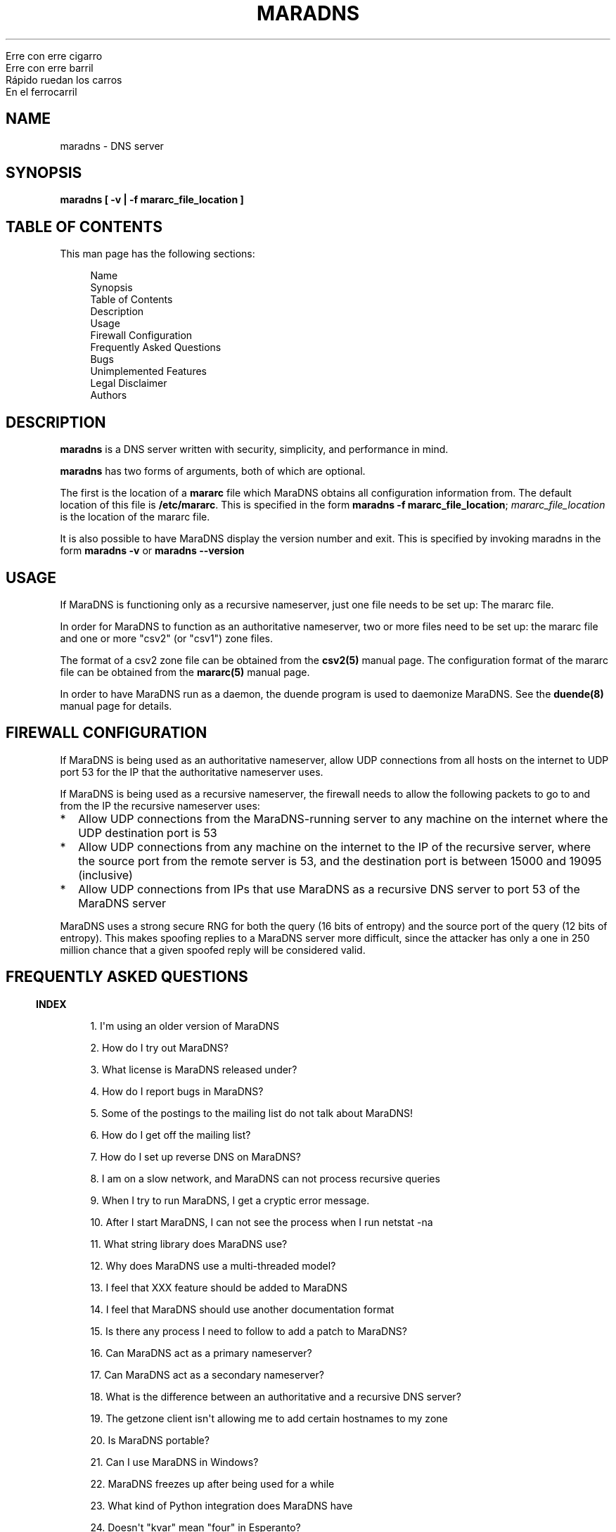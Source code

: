 .\" Do *not* edit this file; it was automatically generated by ej2man
.\" Look for a name.ej file with the same name as this filename
.\"
.\" Process this file with the following
.\" nroff -man -Tutf8 maradns.8 | tr '\020' ' '
.\"
.\" Last updated Sat Jan 29 20:46:22 2011
.\"
.TH MARADNS 8 "January 2002" MARADNS "MaraDNS reference"
.\" We don't want hyphenation (it's too ugly)
.\" We also disable justification when using nroff
.\" Due to the way the -mandoc macro works, this needs to be placed
.\" after the .TH heading
.hy 0
.if n .na
.\"
.\" We need the following stuff so that we can have single quotes
.\" In both groff and other UNIX *roff processors
.if \n(.g .mso www.tmac
.ds aq \(aq
.if !\n(.g .if '\(aq'' .ds aq \'


.nf
Erre con erre cigarro
Erre con erre barril
R\('apido ruedan los carros
En el ferrocarril
.fi

.SH "NAME"
.PP
maradns - DNS server
.SH "SYNOPSIS"
.PP
.B "maradns [ -v | -f mararc_file_location ]"
.SH "TABLE OF CONTENTS"
.PP
This man page has the following sections:
.PP
.RS 4

.nf
Name 
Synopsis
Table of Contents
Description
Usage
Firewall Configuration
Frequently Asked Questions
Bugs
Unimplemented Features
Legal Disclaimer
Authors
.fi

.RE
.PP
.SH "DESCRIPTION"
.PP
.B "maradns"
is a DNS server written with security, simplicity, and performance in
mind.
.PP
.B "maradns"
has two forms of arguments, both of which are optional.
.PP
The first is the location of a
.B "mararc"
file which MaraDNS obtains all configuration information from.
The default location of this file is
.BR "/etc/mararc" "."
This is specified in the form
.BR "maradns -f mararc_file_location" ";"
.I "mararc_file_location"
is the location of the mararc file.
.PP
It is also possible to have MaraDNS display the version number and
exit. This is specified by invoking maradns in the form
.B "maradns -v"
or
.B "maradns --version"
.SH "USAGE"
.PP
If MaraDNS is functioning only as a recursive nameserver, just one file
needs to be set up: The mararc file.
.PP
In order for MaraDNS to function as an authoritative nameserver, two
or more files need to be set up: the mararc file and one or more "csv2"
(or "csv1") zone files.
.PP
The format of a csv2 zone file can be obtained from the
.B "csv2(5)"
manual page. The configuration format of the mararc file can be
obtained
from the
.B "mararc(5)"
manual page.
.PP
In order to have MaraDNS run as a daemon, the duende program is used to
daemonize MaraDNS. See the
.B "duende(8)"
manual page for details.
.SH "FIREWALL CONFIGURATION"
.PP
If MaraDNS is being used as an authoritative nameserver, allow UDP
connections from all hosts on the internet to UDP port 53 for the IP
that the authoritative nameserver uses.
.PP
If MaraDNS is being used as a recursive nameserver, the firewall needs
to allow the following packets to go to and from the IP the recursive
nameserver uses:
.TP 2
*
Allow UDP connections from the MaraDNS-running server to any
machine on the internet where the UDP destination port is 53
.TP 2
*
Allow UDP connections from any machine on the internet to the IP of the
recursive server, where the source port from the remote server is 53,
and the
destination port is between 15000 and 19095 (inclusive)
.TP 2
*
Allow UDP connections from IPs that use MaraDNS as a recursive DNS
server
to port 53 of the MaraDNS server
.PP
MaraDNS uses a strong secure RNG for both the query (16 bits of
entropy)
and the source port of the query (12 bits of entropy). This makes
spoofing
replies to a MaraDNS server more difficult, since the attacker has only
a
one in 250 million chance that a given spoofed reply will be considered
valid.
.PP
.SH "FREQUENTLY ASKED QUESTIONS"
.PP
.PP
.in -3
\fBINDEX\fR
.PP
.PP
.RS 4
1. I\(aqm using an older version of MaraDNS
.PP
2. How do I try out MaraDNS?
.PP
3. What license is MaraDNS released under?
.PP
4. How do I report bugs in MaraDNS?
.PP
5. Some of the postings to the mailing list do not talk
about MaraDNS!
.PP
6. How do I get off the mailing list?
.PP
7. How do I set up reverse DNS on MaraDNS?
.PP
8. I am on a slow network, and MaraDNS can not process
recursive queries
.PP
9. When I try to run MaraDNS, I get a
cryptic error message.
.PP
10. After I start MaraDNS, I can not see the process
when I run netstat -na
.PP
11. What string library does MaraDNS use?
.PP
12. Why does MaraDNS use a multi-threaded model?
.PP
13. I feel that XXX feature should be added to MaraDNS
.PP
14. I feel that MaraDNS should use another documentation
format
.PP
15. Is there any process I need to follow to add a patch
to MaraDNS?
.PP
16. Can MaraDNS act as a primary nameserver?
.PP
17. Can MaraDNS act as a secondary nameserver?
.PP
18. What is the difference between an authoritative and
a recursive DNS server?
.PP
19. The getzone client isn\(aqt allowing me to add certain
hostnames to my zone
.PP
20. Is MaraDNS portable?
.PP
21. Can I use MaraDNS in Windows?
.PP
22. MaraDNS freezes up after being used for a while
.PP
23. What kind of Python integration does MaraDNS have
.PP
24. Doesn\(aqt "kvar" mean "four" in Esperanto?
.PP
25. How scalable is MaraDNS?
.PP
26. I am having problems setting
upstream_servers
.PP
27. Why doesn\(aqt the MaraDNS.org web page validate?
.PP
28. How do MX records work?
.PP
29. Does MaraDNS have support for SPF?
.PP
30. I\(aqm having problems resolving CNAMES I have set up.
.PP
31. I have a NS delegation, and MaraDNS is doing
strange things.
.PP
32. I am transferring a zone from another
server, but the NS records are these strange "synth-ip" records.
.PP
33. Where is the root.hints file?
.PP
34. Are there any plans to use autoconf to build
MaraDNS?
.PP
35. How do I change the compiler or compile-time flags
with MaraDNS\(aq build process?
.PP
36. Will you make a package for the particular Linux
distribution I am using?
.PP
37. I am using the native Windows port of MaraDNS,
and some features are not working.
.PP
38. MaraDNS isn\(aqt starting up
.PP
39. You make a lot of releases of MaraDNS; at our
ISP/IT department, updating software is non-trivial.
.PP
40. I have star records in my zones, and am having
problems with NXDOMAINs/IPV6 resolution
.PP
41. I have a zone with only SOA/NS records, and the
zone is not working.
.PP
42. I am having problems registering my domain with AFNIC
(the registrar for .fr domains)
.PP
43. I can\(aqt see the full answers for subdomains I have
delegated
.PP
44. MaraDNS 1 has a problem resolving a domain
.PP
45. MaraDNS 1.2 has issues with NXDOMAINS and
case sensitivity.
.PP
46. Can MaraDNS offer protection from phishing and
malicious sites?
.PP
47. Does maradns support star (wildcard) records?
.PP
48. I\(aqm having problems using MaraDNS with some *NIX
command line applications like telnet
.PP
49. My virus scanner reports that MaraDNS or Deadwood
has a virus
.PP
50. I can not subscribe to the MaraDNS mailing
list
.PP
51. How does MaraDNS respond to EDNS (RFC2671) packets?
.PP
52. How to I get MaraDNS to always give the same IP to
all DNS queries?
.RE
.PP
.PP
.in -3
\fBANSWERS\fR
.PP
.PP
.in -3
\fB1. I\(aqm using an older version of MaraDNS\fR
.PP
Upgrade to MaraDNS 1.4. MaraDNS 1.4 is compatible with older versions
of MaraDNS, with the relatively few changes need to upgrade
documented.
.PP
MaraDNS 1.0 and 1.2 are only supported for critical security updates,
and
will no longer be supported on December 21, 2010. MaraDNS 1.3 is also
only
supported for critical security updates, and support will stop on
December
21, 2012. MaraDNS 1.4 will be fully supported (security and other
important
bug fixes) for the foreseeable future, alongside MaraDNS 2.0 when and
if
it comes out.
.PP
.in -3
\fB2. How do I try out MaraDNS?\fR
.PP
.PP
Read the quick
start guide, which is the file named 0QuickStart in the MaraDNS
distribution.
.PP
.PP
.in -3
\fB3. What license is MaraDNS released under?\fR
.PP
MaraDNS 1.2 is released with the following two-clause
BSD-type license:
.PP
.RS 4
Copyright (c) 2002-2009 Sam Trenholme and others
.PP
TERMS
.PP
Redistribution and use in source and binary forms, with or without
modification, are permitted provided that the following conditions
are met:
.PP
1. Redistributions of source code must retain the above copyright
notice, this list of conditions and the following disclaimer.
.PP
2. Redistributions in binary form must reproduce the above copyright
notice, this list of conditions and the following disclaimer in the
documentation and/or other materials provided with the distribution.
.PP
This software is provided \(aqas is\(aq with no guarantees of
correctness or
fitness for purpose.
.RE
.PP
.PP
.in -3
\fB4. How do I report bugs in MaraDNS?\fR
.PP
Send an email to the MaraDNS mailing list. Details on how to do
this are at http://www.maradns.org/
.PP
.in -3
\fB5. Some of the postings to the mailing list do not talk about
MaraDNS!\fR
.PP
Topic drift sometimes happens. It\(aqs a part of life.
.PP
.in -3
\fB6. How do I get off the mailing list?\fR
.PP
Send an email to list-request@maradns.org with "unsubscribe" as the
subject line.
.PP
.in -3
\fB7. How do I set up reverse DNS on MaraDNS?\fR
.PP
Reverse DNS (sometimes called "reverse mapping") is set up by using
PTR (pointer) records. For example, the PTR record which performs
the reverse DNS lookup for the ip 10.2.3.4 looks like this in a CSV2
zone
file:
.PP
.RS 4
4.3.2.10.in-addr.arpa. PTR www.example.com.
.RE
.PP
.PP
It is also possible to use a special "FQDN4" which automatically sets
up
the reverse mapping of a given record:
.PP
.RS 4
www.example.com. FQDN4 10.2.3.4
.RE
.PP
If you wish to have a PTR (reverse DNS lookup; getting a DNS name from
a
numeric IP) record work on the internet at large, it is not a simple
matter of just adding a record like this to a MaraDNS zonefile. One
also
needs control of the appropriate in-addr.arpa. domain.
.PP
While it can make logical sense to contact the IP 10.11.12.13 when
trying
to get the reverse DNS lookup (fully qualified domain name) for a given
IP, DNS servers don\(aqt do this. DNS server, instead, contact the root
DNS servers for a given in-addr.arpa name to get the reverse DNS
lookup,
just like they do with any other record type.
.PP
When an internet service provider is given a block of IPs, they are
also
given control of the DNS zones which allow them to control reverse DNS
lookups for those IPs. While it is possible to obtain a domain and run
a DNS server without the knowledge or intervention of an ISP, being
able to control reverse DNS lookups for those IPs requires ISP
intervention.
.PP
.in -3
\fB8. I am on a slow network, and MaraDNS can not process recursive
queries\fR
.PP
MaraDNS, by default, only waits two seconds for a reply from a remote
DNS server. This default can be increased by adding a line like this
in the mararc file:
.PP
.RS 4

.nf
timeout_seconds = 5
.fi

.RE
.PP
Note that making this too high will slow MaraDNS down when DNS servers
are down, which is, alas, all too common on today\(aqs internet.
.PP
.in -3
\fB9. When I try to run MaraDNS, I get a cryptic error message.\fR
.PP
There is usually some context of where there is a syntax error in a
data file before the cryptic error message. For example, when there
is a syntax error in a csv2 zone file, MaraDNS will tell you exactly
at what point it had to terminate parsing of the zone file.
.PP
If MaraDNS does return a cryptic error message without letting you know
what is wrong, let us know on the mailing list
so that we can fix the bug. MaraDNS is designed
to be easy to use; cryptic error messages go against this spirit.
.PP
.in -3
\fB10. After I start MaraDNS, I can not see the process when I run
netstat -na \fR
.PP
Udp services do not have a prominent "LISTEN" when netstat is run.
.PP
When MaraDNS is up, the relevant line in the netstat output looks
like this:
udp 0 0 127.0.0.1:53 0.0.0.0:*
.PP
While on the topic of netstat, if you run netstat -nap as root
on Linux and some other *nix operating systems, you can see the names
of
the processes which are providing internet services.
.PP
.in -3
\fB11. What string library does MaraDNS use?\fR
.PP
.PP
MaraDNS uses its own string library, which is called the "js_string"
library. Man pages for most of the functions in the js_string library
are in the folder doc/man of the MaraDNS
distribution
.PP
.in -3
\fB12. Why does MaraDNS use a multi-threaded model?\fR
.PP
.PP
The multi-threaded model is, plain and simple, the simplest way to
write
a functioning recursive DNS server. There is a reason why MaraDNS,
pdnsd, and
BIND 9 all use the multi-threaded model.
.PP
MaraDNS 2.0, when and if it is released, will not use threads.
.PP
.in -3
\fB13. I feel that XXX feature should be added to MaraDNS\fR
.PP
.PP
The only thing that will convince me to implement a given feature for
MaraDNS is cold, hard cash. If you want me to keep a given feature
proprietary, you better have lots of cold hard cash.
.PP
The only feature I will implement for free is to finish up full
recursion in Deadwood, including IPv6 support. I have no
plans to implement DNS curve, nor DNSsec,
Geo IP, or whatever feature you want me to implement for fun and for
free.
.PP
Keep in mind that both the BIND and NSD name servers were
developed by having the programmers paid to work on the programs.
PowerDNS was originally commercial software with the author only
reluctantly made GPL after seeing that the market
for a commercial DNS server is very small. All of the other DNS servers
which have been developed as hobbyist projects (Posadis, Pdnsd, and
djbdns)
are no longer being actively worked on by the primary developer.
.PP
.PP
.in -3
\fB14. I feel that MaraDNS should use another documentation format\fR
.PP
.PP
The reason that MaraDNS uses its own documentation format is to satisfy
both
the needs of translators to have a unified document format and my own
need to use a documentation format that is simple enough to be readily
understood and which I can add features on an
as needed basis.
.PP
The documentation format is essentially simplified HTML with some
special tags added to meet MaraDNS\(aq special needs.
.PP
This gives me more flexibility to adapt the documentation format to
changing needs. For example, when someone pointed out that it\(aqs not
a good idea to have man pages with hi-bit characters, it was a simple
matter
to add a new HIBIT tag which allows man pages to be without
hi-bit characters, and other document formats to retain hi-bit
characters.
.PP
Having a given program have its own documentation format is not
without precedent; Perl uses its own "pod" documentation format.
.PP
.in -3
\fB15. Is there any process I need to follow to add a patch to
MaraDNS?\fR
.PP
.PP
Yes.
.PP
Here is the procedure for making a proper patch:
.PP
.TP 2
*
Enter the directory that the file is in, for example
maradns-1.4.01/server
.TP 2
*
Copy over the file that you wish to modify to another file
name. For example: cp MaraDNS.c MaraDNS.c.orig
.TP 2
*
Edit the file in question, e.g: vi MaraDNS.c
.TP 2
*
After editing, do something like this:
.br
diff -u MaraDNS.c.orig MaraDNS.c > maradns.patch
.TP 2
*
Make sure the modified version compiles cleanly
.PP
Send a patch to the MaraDNS mailing list, along with a statement that
you place
the contents of the patch under MaraDNS\(aq BSD license. If I find that
the patch
works well, I will integrate it in to MaraDNS.
.PP
.in -3
\fB16. Can MaraDNS act as a primary nameserver?\fR
.PP
.PP
Yes.
.PP
The zoneserver program serves zones so that other DNS servers
can be secondaries for zones which MaraDNS serves. This is a separate
program from the maradns server, which processes both
authoritative and recursive UDP DNS queries.
.PP
See the DNS
master document in the MaraDNS tutorial for details.
.PP
.in -3
\fB17. Can MaraDNS act as a secondary nameserver?\fR
.PP
.PP
Yes.
.PP
Please read the
DNS slave document, which is part of the MaraDNS tutorial.
.PP
.in -3
\fB18. What is the difference between an authoritative and a recursive
DNS server?\fR
.PP
A recursive DNS server is a DNS server that is able to contact other
DNS
servers in order to resolve a given domain name label. This is the kind
of DNS server one points to in /etc/resolve.conf
.PP
An authoritative DNS server is a DNS server that a recursive server
contacts in order to find out the answer to a given DNS query.
.PP
.in -3
\fB19. The fetchzone client isn\(aqt allowing me to add certain
hostnames to my zone\fR
.PP
For security reasons, MaraDNS\(aq fetchzone client does not
add records which are not part of the zone in question. For example,
if someone has a zone for example.com, and this record in the zone:
.PP
1.1.1.10.in-addr.arpa. PTR dns.example.com.
.PP
MaraDNS will not add the record, since the record is out-of-bailiwick.
In
other words, it is a host name that does not end in .example.com.
.PP
There are two workarounds for this issue:
.TP 2
*
Create a zone file for 1.1.10.in-addr.arpa., and put the PTR records
there.
.TP 2
*
Use rcp, rsync, or another method to copy over the zone files in
question.
.PP
.PP
.in -3
\fB20. Is MaraDNS portable?\fR
.PP
.PP
MaraDNS is developed on a CentOS 5 and Windows XP dual boot laptop.
MaraDNS may or may not compile and run on other systems.
.PP
.in -3
\fB21. Can I use MaraDNS in Windows?\fR
.PP
.PP
Yes. There is both a partial mingw32 (native win32 binary) port and a
full
Cygwin port of MaraDNS; both of these ports are part of the native
build
of MaraDNS. Deadwood has full Windows support, including the ability to
run as a service.
.PP
.in -3
\fB22. MaraDNS freezes up after being used for a while\fR
.PP
There is a bug with the Linux kernel
which causes UDP clients to freeze unless code is written to work
around
the kernel bug. This workaround was first introduced in MaraDNS 1.0.28
and 1.1.35 and accidently disabled in 1.2.03.1.
.PP
If using your ISP\(aqs name servers or some other name servers which
are not, in fact, root name servers, please make sure that you are
using the upstream_servers dictionary variable instead of the
root_servers dictionary variable.
.PP
If you still see MaraDNS freeze up after making this correction, please
send a bug report to the mailing list.
.PP
.in -3
\fB23. What kind of Python integration does MaraDNS have\fR
.PP
The mararc file uses the same syntax that Python uses; in fact, Python
can parse a properly formatted mararc file.
.PP
There is currently no other integration with Python.
.PP
.in -3
\fB24. Doesn\(aqt "kvar" mean "four" in Esperanto?\fR
.PP
Indeed, it does. However the use of "kvar" in the MaraDNS source
code only coincidentally is an Esperanto word. "kvar" is short
for "Kiwi variable"; a lot of the parsing code comes from the code
used in the Kiwi spam filter project.
.PP
.in -3
\fB25. How scalable is MaraDNS?\fR
.PP
MaraDNS is optimized for serving a small number of domains as quickly
as possible. That said, MaraDNS is remarkably efficnent for serving a
large number of domains, as long as the server MaraDNS is on has the
memory to fit all of the domains, and as long as the startup time for
loading a large number of domains can be worked around.
.PP
The "big-O" or "theta" growth rates for various MaraDNS functions
are as follows, where N is the number of authoritative host names being
served:
.PP

.nf
Startup time                            N
Memory usage                            N
Processing incoming DNS requests        1
.fi
.PP
As can be seen, MaraDNS will process 1 or 100000 domains in the same
amount
of time, once the domain names are loaded in to memory.
.PP
.in -3
\fB26. I am having problems setting upstream_servers\fR
.PP
The upstream_servers mararc variable is set thusly:
.PP
.RS 4
upstream_servers["."] = "10.3.28.79, 10.2.19.83"
.RE
.PP
Note the ["."]. The reason for this is so future versions
of MaraDNS may have more fine-grained control over the
upstream_servers and root_servers values.
.PP
Note that the upstream_servers variable needs to be initialized
before being used via upstream_servers = {} (the reason for this
is so that a mararc file has 100% Python-compatible syntax). A complete
mararc file that uses upstream_servers may look like this:

.nf
ipv4_bind_addresses = "127.0.0.1"
chroot_dir = "/etc/maradns"
recursive_acl = "127.0.0.1/8"
upstream_servers = {}
upstream_servers["."] = "10.1.2.3, 10.2.4.6"
.fi
.PP

.in -3
\fB27. Why doesn\(aqt the MaraDNS.org web page validate?\fR
.PP
HTML pages on the MaraDNS.org web site should validate as
HTML 4.0 Transitional. However, the CSS will not validate.
.PP
I have designed MaraDNS\(aq web page to be usable and as attractive as
possible
in any major browser released in the last ten years. Cross-browser
support
is more important than strict W3
validation. The reason why the CSS does not validate is because
I need a way to make sure there is always a scrollbar on the web page,
even if the content is not big enough to merit one; this is to avoid
the
content jumping from page to page. There is no standard
CSS tag that lets me do this. I\(aqm using a non-standard tag to enable
this in Gecko (Firefox\(aqs rendering engine); this is enabled by
default in
Trident (Internet Explorer\(aqs rendering engine). The standards are
deficient
and blind adherence to them would result in an inferior web site.
.PP
There are also two validation warnings generated by redefinitions which
are needed as part of the CSS filters used to make the site attractive
on
older browsers with limited CSS support.
.PP
On a related note, the reason why I use tables instead of CSS for some
of
the layout is because Microsoft Internet Explorer 6 and other browsers
do
not have support for the max-width CSS property. Without this
property, the web page will not scale down correctly without using
tables.
Additionally, tables allow a reasonably attractive header in browsers
without CSS support.
.PP
.in -3
\fB28. How do MX records work?\fR
.PP
How MX records work:
.TP 2
*
The mail transport agent (Sendmail, Postfix, Qmail, MS Exchange, etc.)
looks up the MX record for the domain
.TP 2
*
For each of the records returned, the MTA (mail transport agent) looks
up the IP for the names.
.TP 2
*
It will choose, at random, any of the MXes with the lowest priority
number.
.TP 2
*
Should that server fail, it will try another server with the same
priority number.
.TP 2
*
Should all MX records with a given priority number fail, the MTA will
try sending email to any of the MX records with the second-lowest
priority value.
.PP
As an aside, do not have MX records point to CNAMEs.
.PP
.in -3
\fB29. Does MaraDNS have support for SPF?\fR
.PP
SPF, or sender policy framework, is method of using DNS that makes
it more difficult to forge email. MaraDNS has full support for SPF,
both via TXT records and, starting with MaraDNS 1.2.08, via RFC4408
SPF records.
.PP
SPF configuration is beyond the scope of MaraDNS\(aq documentation.
However,
at the time of this FAQ entry being written (June, 2006), information
and documentation concerning SPF is available at
http://openspf.org. The BIND examples
will work in MaraDNS csv2 zone files as long as the double quotes (")
are
replaced by single quotes (\(aq). For example, a SPF TXT record that
looks like example.net. IN TXT "v=spf1 +mx a:colo.example.com/28 -all"
in a BIND zone file will look like
example.net. TXT \(aqv=spf1 +mx a:colo.example.com/28 -all\(aq in a
MaraDNS zone file. MaraDNS version 1.2.08 and higher can also make
the corresponding SPF record, which will have the syntax
example.net. SPF \(aqv=spf1 +mx a:colo.example.com/28 -all\(aq.
.PP
.in -3
\fB30. I\(aqm having problems resolving CNAMES I have set up.\fR
.PP
This is probably because you have set up what MaraDNS calls a dangling
CNAME
record.
.PP
Let us suppose we have a CNAME record without an A record in the local
DNS server\(aqs database, such as:

.nf
	google.example.com. CNAME www.google.com.
.fi
.PP
This record, which is a CNAME record for "google.example.com", points
to "www.google.com". Some DNS servers will recursively look up
www.google.com, and render the above record like this:

.nf
	google.example.com. CNAME www.google.com.
	www.google.com. CNAME 66.102.7.104
.fi
.PP
For security reasons, MaraDNS doesn\(aqt do this. Instead, MaraDNS will
simply
output:

.nf
	google.example.com. CNAME www.google.com.
.fi

Some stub resolvers will be unable to resolve google.example.com as
a consequence.
.PP
If you set up MaraDNS to resolve CNAMEs thusly, you will get a warning
in your logs about having a dangling CNAME record.
.PP
If you want to remove these warnings, add the following to your mararc
file:

.nf
	no_cname_warnings = 1
.fi
.PP
Information about how to get MaraDNS to resolve dangling CNAME
records is in the tutorial file dangling.html
.PP
.in -3
\fB31. I have a NS delegation, and MaraDNS is doing strange things.\fR
.PP
In the case of there being a NS delegation, MaraDNS handles recursive
queries and non-recursive DNS queries differently. Basically, unless
you use askmara with the -n option, dig with the
+norecuse option, or nslookup with the -norec
option, MaraDNS will try to recursively resolve the record that is
delegated.
.PP
The thinking is this: A normal recursive DNS query is usually one
where one wants to know the final DNS output. So, if MaraDNS
delegates a given record to another DNS server, and gets a recursive
request for said query, MaraDNS will recursively resolve the query
for you.
.PP
For example, let us suppose we have a mararc file that looks
like this:

.nf
chroot_dir = "/etc/maradns"
ipv4_bind_addresses = "10.1.2.3"
chroot_dir = "/etc/maradns"
recursive_acl = "127.0.0.1/8, 10.0.0.0/8"
csv2 = {}
csv2["example.com."] = "db.example.com"
.fi

And a db.example.com file that looks like this:

.nf
www.example.com. 	10.1.2.3
joe.example.com. 	NS ns.joe.example.com.
ns.joe.example.com.	A 10.1.2.4
.fi

Next, you are trying to find out why www.joe.example.com is not
resolving. If you naively send a query to 10.1.2.3 for
www.joe.example.com
as askmara Awww.joe.example.com. 10.1.2.3 or as
dig @10.1.2.3 www.joe.example.com. or as
nslookup www.joe.example.com. 10.1.2.3, you will
.B "not"
get any information that will help you solve the problem, since
10.1.2.3
will try to contact 10.1.2.4 to resolve www.joe.example.com.
.PP
The solution is to run your DNS query client thusly:
.TP 2
*
Askmara would be run thusly:
.PP
askmara -n Awww.joe.example.com. 10.1.2.3
.PP
.TP 2
*
Dig would be run thusly:
.PP
dig +norecurse @10.1.2.3 www.joe.example.com
.PP
.TP 2
*
Nslookup would be run thusly:
.PP
nslookup -norec www.joe.example.com 10.1.2.3
.PP
.PP
This will allow you to see that packets MaraDNS actually sends to
a recursive DNS server.
.PP
As an aside, this particular problem will not happen if MaraDNS is
run only as an authoritative nameserver.
.PP
.in -3
\fB32. I am transferring a zone from another server, but the NS records
are these strange "synth-ip" records. \fR
.PP
MaraDNS expects, in csv2 zone files, for all
delegation NS records to be between the SOA record and the first
non-NS record.
.PP
If a zone looks like this:

.nf
example.net. +600 soa ns1.example.net. 
hostmaster@example.net 10 10800 3600 604800 1080
example.net. +600 mx 10 mail.example.net.
example.net. +600 a 10.2.3.5
example.net. +600 ns ns1.example.net.
example.net. +600 ns ns3.example.net.
mail.example.net. +600 a 10.2.3.7
www.example.net. +600 a 10.2.3.11
.fi

Then the NS records will be "synth-ip" records.
.PP
The zone should look like this:

.nf
example.net. +600 soa ns1.example.net. 
hostmaster@example.net 10 10800 3600 604800 1080
example.net. +600 ns ns1.example.net.
example.net. +600 ns ns3.example.net.
example.net. +600 mx 10 mail.example.net.
example.net. +600 a 10.2.3.5
mail.example.net. +600 a 10.2.3.7
www.example.net. +600 a 10.2.3.11
.fi

This will remove the "synth-ip" records.
.PP
To automate this process, this awk script is useful:

.nf
fetchzone whatever.zone.foo 10.1.2.3 | awk \(aq
{if($3 ~ /ns/ || $3 ~ /soa/){print}
else{a = a "\\n" $0}}
END{print a}\(aq > zonefile.csv2
.fi

Replace "whatever.zone.foo" with the name of the zone you are
fetchin 10.1.2.3 with the IP address of the DNS master, and
zonefile.csv2 with the name of the zone file MaraDNS loads.
.PP
.in -3
\fB33. Where is the root.hints file?\fR
.PP
MaraDNS, unlike BIND, does not need a complicated root.hints file in
order to have custom root servers. In order to change the root.hints
file, add something like this to your mararc file:

.nf
root_servers["."] =  "131.161.247.232,"
root_servers["."] += "208.185.249.250,"
root_servers["."] += "66.227.42.140,"
root_servers["."] += "66.227.42.149,"
root_servers["."] += "65.243.92.254"
.fi

Note that there is no "+=" in the first line, and the last line does
not
have a comma at the end. Read the recursive tutorial document for more
information.
.PP
.in -3
\fB34. Are there any plans to use autoconf to build MaraDNS?\fR
.PP
No. OK, let me qualify that: I won\(aqt do it unless you pay
me enough money.
.PP
In more detail, MaraDNS does not use autoconf for the following
reasons:
.TP 2
*
Autoconf is designed to solve a problem that existed in the mid 1990s
but does not exist today: A large number of different incompatible C
compilers and libc implementations. These days, most systems are using
gcc as the compiler and some version of glibc as the libc. There is
no longer a need, for example, to figure out whether a given
implementation of getopt() allows \(aq--\(aq options.
MaraDNS\(aqs ./configure script can be run in only a second or
two; compare this to the 3-5 minute process autoconf\(aqs ./configure
needs.
.TP 2
*
Autoconf leaves GPL-tained files in a program\(aqs build tree. MaraDNS
is
licensed under a BSD license that is
.I "not"
GPL-compatible, so
MaraDNS can not be distributed with these GPL-licensed files.
.PP
This leads us to the next question:
.PP
.in -3
\fB35. How do I change the compiler or compile-time flags with
MaraDNS\(aq build process?\fR
.PP
To change the compiler used by MaraDNS:
.TP 2
*
Run the ./configure script
.TP 2
*
Open up the file Makefile with an editor
.TP 2
*
Look for a line that starts with CC
.TP 2
*
If there is no line that starts with CC, create one just before
the line that starts with FLAGS
.TP 2
*
Change (or create) that line to look something like CC=gcc296
In this example, the 2.96 version of gcc is used to compile MaraDNS.
.TP 2
*
Note that it is important to
.B "not"
remove anything from this line
you do not understand; doing so will make MaraDNS unable to compile
or run. So, if the CC line looks like
CC=gcc&nbsp;$(LDFLAGS)&nbsp;-DNO_FLOCK and you want to compile
with gcc 2.96, change the line to look like
CC=gcc296&nbsp;$(LDFLAGS)&nbsp;-DNO_FLOCK retaining the flags
added by the configuration script.
.PP
Changing compile-time flags is a similar process:
.TP 2
*
Run the ./configure script
.TP 2
*
Open up the file Makefile with an editor
.TP 2
*
Look for a line that starts with FLAGS
.TP 2
*
Change (or create) that line to look something like FLAGS=-O3
In this example, MaraDNS is compiled with the -O3 option.
.TP 2
*
Note that it is important to
.B "not"
remove anything from this line
you do not understand; doing so will make MaraDNS unable to compile
or run. So, if the FLAGS line looks like
FLAGS=-O2&nbsp;-Wall&nbsp;-DSELECT_PROBLEM and you want to compile
at optimization level three, change this line to look like
FLAGS=-O2&nbsp;-Wall&nbsp;-DSELECT_PROBLEM retaining the flags
added by the configuration script. -DSELECT_PROBLEM for example,
is needed in the Linux compile or MaraDNS will have problems with
freezing up.
.PP
.PP
.in -3
\fB36. Will you make a package for the particular Linux distribution I
am using?\fR
.PP
No. OK, let me qualify that: I won\(aqt do it unless you pay
me enough money.
.PP
There is, however, a CentOS 5-compatible RPM spec file in the build
directory.
.PP
.in -3
\fB37. I am using the native Windows port of MaraDNS, and some features
are not working.\fR
.PP
Since Windows 32 does not have some features that *NIX OSes have, the
native
Windows port does not have all of the features of the *NIX version of
MaraDNS. In particular, the following features are disabled:
.TP 2
*
ipv6 (this is actually a mingw32, not a Windows deficiency)
.TP 2
*
The chroot_dir mararc variable
.TP 2
*
The maradns_gid and maradns_uid mararc variables
.TP 2
*
The maxprocs mararc variable
.TP 2
*
The synth_soa_serial variable can not have a value of 2
.PP
If any of the above features are desired, try compiling MaraDNS using
Cygwin. Note that the Cygwin port of MaraDNS does not have ipv6
support,
and that while chroot_dir works in Cygwin, it does not have
the security that the *NIX chroot() call has.
.PP
.in -3
\fB38. MaraDNS isn\(aqt starting up\fR
.PP
This is usually caused by a syntax error in one\(aqs mararc file, or by
another MaraDNS process already running. To see what is happening, look
at your system log (/var/log/messages in Centos 3) to see what
errors MaraDNS reports. If you do not know how to look at a system
log, you can also invoke MaraDNS from the command line as root; any
errors
will be visible when starting MaraDNS.
.PP
.in -3
\fB39. You make a lot of releases of MaraDNS; at our ISP/IT department,
updating software is non-trivial.\fR
.PP
The number of releases seen in the changelog
is not an accurate reflection of how often someone using a stable
branch of MaraDNS will need to update.
.PP
MaraDNS 1.2 and 1.3.07, the older stable branches of MaraDNS, were last
updated in August of 2008.
.PP
I go to a great deal of effort to make sure MaraDNS releases are as
painless to update as possible. I ensure configuration file format
compatibility, even between major versions of MaraDNS. With the
exception
of configuration file parser bugfixes, MaraDNS 1.0 configuration files
are compatible with MaraDNS 1.4.
.PP
It is impossible to make code that is bug-free or without security
problems. This is especially true with code that runs on the public
internet.<sup><font size=-2>1</font></sup> Code has to be updated from
time to time. What I do in order to minimize the disruption caused by
an
update is to always have a stable bugfix-only branch of MaraDNS (right
now I
have
.I "two"
bugfix-only branches), and to, as much as possible, evenly
space out the bugfix updates.
.PP
Footnote 1: Even DJB\(aqs code has security problems. Both Qmail and
DjbDNS
have known security problems, and need to be patched before put on a
public
internet server.
.PP
.in -3
\fB40. I have star records in my zones, and am having problems with
NXDOMAINs/IPV6 resolution\fR
.PP
This was a bug in MaraDNS 1.2 which has long since been fixed.
.PP
.in -3
\fB41. I have a zone with only SOA/NS records, and the zone is not
working.\fR
.PP
MaraDNS 1.2 has a bug where it does not correctly process zones without
any "normal" records. For example, suppose a zone like this:

.nf
% SOA localhost. root@localhost. 1 7200 600 1209600 3600
% NS localhost.
.fi

This zone will not work until some non-SOA/NS record is added, such
as in this zone file:

.nf
% SOA localhost. root@localhost. 1 7200 600 1209600 3600
% NS localhost.
foo.% TXT \(aqMaraDNS 1.2 needs this record.\(aq
.fi

This bug has been fixed in MaraDNS 1.3 and 1.4; since this is not a
security bug (there is a perfectly good workaround), this bug will not
be fixed in MaraDNS 1.2 unless you pay me to fix it.
.PP
.in -3
\fB42. I am having problems registering my domain with AFNIC (the
registrar for .fr domains)\fR
.PP
Because of an issue with AFNIC (who, annoyingly enough, check the RA
bit
when registering a domain), in order to register a domain with AFNIC
using
MaraDNS as your DNS server, the following steps need to be followed:
.TP 2
*
MaraDNS version 1.4 needs to be used; if you\(aqre using an
older version of MaraDNS, upgrade.
.TP 2
*
It is necessary to have recursion disabled. This can be done either by
compiling MaraDNS without recursive support (./configure --authonly ;
make),
or by making sure MaraDNS does not have recursion enabled (by not
having
recursive_acl set in one\(aqs mararc file)
.PP
If one wishes to both register domains with AFNIC and use MaraDNS as a
recursive DNS server, it is required to have the recursive server be a
separate instance of MaraDNS on a separate IP. It is not possible to
have
the same DNS server both send DNS packets in a way that both makes
AFNIC
happy and allows recursive queries.
.PP
Note also: AFNIC gives warnings about reverse DNS lookups; more
information about this issue can be found in the FAQ entry
about reverse DNS mappings (question 7). In addition, AFNIC
requires DNS-over-TCP to work; information on configuring MaraDNS to
have this can be found in the DNS-over-TCP
tutorial.
.PP
.in -3
\fB43. I can\(aqt see the full answers for subdomains I have
delegated\fR
.PP
To have the subdomains be visible to recursive nameservers, add the
following
to your mararc file:
.PP
recurse_delegation = 1
.PP
.in -3
\fB44. MaraDNS 1 has a problem resolving a domain\fR
.PP
This issue should be fixed when I release MaraDNS 2.0.
.PP
Here\(aqs what happening: I have rewritten the recursive resolver for
MaraDNS.
The old code was always designed to be a placeholder until I wrote a
new
recursive resolver.
.PP
The new recursive resolver is called "Deadwood"; right now it\(aqs
fully
functional and undergoing beta-testing. More information is here:
.PP
http://maradns.blogspot.com/search/label/Deadwood
.PP
http://maradns.org/deadwood/
.PP
Since the old recursive code is a bit difficult to maintain, and since
I
in the process of rewriting the recursive code, my rule is that I will
only
resolve security issues with MaraDNS 1.0\(aqs recursive resolver
without
getting paid.
.PP
If resolving a given domain with MaraDNS\(aq code is an urgent issue
for you, please consider helping beta-test Deadwood, or sponsoring
MaraDNS:
.PP
http://www.maradns.org/products.html
.PP
.in -3
\fB45. MaraDNS 1.2 has issues with NXDOMAINS and case sensitivity.\fR
.PP
There is a known bug in MaraDNS 1.2.12 where, should a client ask for
a non-existent record in all caps, MaraDNS 1.2.12 will return a
NXDOMAIN
instead of a "not there" reply. This can cause there to be problems
delivering email to the host in question if a mail transport agent asks
for a name in all caps.
.PP
If this is an issue for your organization, please upgrade to a newer
version of MaraDNS; MaraDNS 1.4 does not have
this bug. If you want to see this bug fixed in MaraDNS 1.2, please
help sponsor MaraDNS.
.PP
.in -3
\fB46. Can MaraDNS offer protection from phishing and malicious
sites?\fR
.PP
Yes.
.PP
Here is a webpage that explains how its done:
.PP
http://www.malwaredomains.com/?p=288
.PP
Should that website be down, I have made a local mirror of the
Perl script here:
.PP
createmaradns-pl.txt
.PP
.in -3
\fB47. Does maradns support star (wildcard) records?\fR
.PP
Yes.
.PP
MaraDNS supports both having stars at the beginning of records and the
end of records. For example, to have
.IR "anything" ".example.com."
have
the IP 10.1.2.3, add this line to the zone file for example.com:
.PP
*.example.com. A 10.1.2.3
.PP
To have stars at the end of records, csv2_default_zonefile has to
be set. The mararc parameter bind_star_handling affects how
star records are handled. More information is in the mararc man page.
.PP
.in -3
\fB48. I\(aqm having problems using MaraDNS with some *NIX command line
applications like telnet.\fR
.PP
Some *NIX command line networking applications, such as telnet and ssh,
try to do either a reverse DNS lookup (IP-to-host name conversion) or
an
IPv6 lookup. This slows things down and sometimes causes the
applications
to not work at all.
.PP
For people who do not need IPv6 lookups, add the following line to
one\(aqs mararc file to have MaraDNS respond to all IPv6 lookups with a
bogus "not found" reply:
.PP
reject_aaaa = 1
.PP
If knowing the hostname a given IP has isn\(aqt important, these kinds
of lookups
can also be disabled:
.PP
reject_ptr = 1
.PP
.in -3
\fB49. My virus scanner reports that MaraDNS or Deadwood has a virus\fR
.PP
This can be caused either by a poorly written anti-virus program
reporting
a false positive, or because a virus on your system has infected your
copy
of MaraDNS/Deadwood.
.PP
Please use GPG to verify that the
file which your scanner reports having a virus in has not been altered.
In addition, please scan the file with AVG (free for non-commercial
use)
to verify your virus scanner has not reported a false positive.
.PP
If you have verified the GPG signature of the program and AVG reports a
virus, please let us know on the MaraDNS mailing list. Otherwise,
please
use a better virus scanner and make sure there are no viruses on your
computer.
.PP
.in -3
\fB50. I can not subscribe to the MaraDNS mailing list\fR
.PP
The procedure for subscribing to the mailing list is as follows:
.TP 2
*
Send an email to list-request@maradns.org with "Subscribe" as the
subject
.TP 2
*
You will get an email from list-request@maradns.org asking you to
confirm your subscription. This can be done by replying to the
message, or, more simply, by clicking on the link in the message.
.TP 2
*
Once you click on that link, click on the button marked
"subscribe to list list"
.TP 2
*
You will now get a message stating \(aqWelcome to the "list" mailing
list\(aq.
.TP 2
*
This email will tell you how to post to the mailing list. I suggest
reading it.
.PP
If you get an email from list-request@maradns.org with the subject
"The results of your email commands", you did not correctly send an
email to list-request@maradns.org with the subject "Subscribe".
.PP
If you do not get the email from list-request@maradns.org asking you
for
a confirmation, ensure that this email is not in your "spam" or "junk
mail" folder. If you are unable to get these emails at your email
address,
please get a gmail email account, which can successfully subscribe to
the
MaraDNS mailing list.
.PP
.in -3
\fB51. How does MaraDNS respond to EDNS (RFC2671) packets?\fR
.PP
MaraDNS 1.4 responds to EDNS packets by ignoring the OPT record and
acting
as if it the packet did not have an OPT record.
.PP
Deadwood (the recursive resolver
for Deadwood 2.0, available in the deadwood-#.#.## directory of any 1.4
MaraDNS release), up through Deadwood
2.9.02 responds to EDNS packets by discarding the packet and not
responding. This was changed in Deadwood 2.9.03: Deadwood, as
per RFC2671 section 5.3, now responds to EDNS queries by replying with
the NOTIMPL ("not implemented") error code instead of answering the
query.
This was changed again in Deadwood 2.9.04: Deadwood now, like MaraDNS 1
(as well as DJBdns), handles a EDNS packet as if the OPT record did not
exist.
.PP
MicroDNS (available
in the tools/misc directory of any 1.4 MaraDNS release), as of
MaraDNS 1.4.05, responds to EDNS queries the same way Deadwood 2.9.03
did:
By giving back "NOTIMPL" instead of answering the query with the
default IP. NanoDNS, in the
interest of minimizing code side, responds to EDNS requests by
returning
NOTIMPL in the header, giving the OPT query in the AN section of the
response, and giving the default IP in the AR section of the DNS
reply packet.
.PP
.in -3
\fB52. How to I get MaraDNS to always give the same IP to all DNS
queries?\fR
.PP
There are three ways to have MaraDNS always give the same IP in reply
to any DNS query given to it:
.TP 2
*
The best way to do this is to set up a default zonefile
that causes any and all A queries to always give the IP (and also
allows
all AAAA queries to always give out the same IP6, all SPF or TXT
queries
to give out the same SPF record, etc.).
.TP 2
*
Another possibility, if someone just wants a simple DNS server that
always gives out the same IP address to any and all DNS queries, is
to use the MicroDNS program, available in tools/misc, as well
as having its own
web page.
.TP 2
*
If MicroDNS is too bloated, there is also NanoDNS, which
I will include the source code of below:
.PP

.nf
/*Placed in the public domain by Sam Trenholme*/
#include &lt;arpa/inet.h&gt;
#include &lt;string.h&gt;
#include &lt;stdint.h&gt;
#define Z struct sockaddr
#define Y sizeof(d)
int main(int a,char **b){uint32_t i;char q[512]
,p[17]="\\xc0\\f\\0\\x01\\0\\x01\\0\\0\\0\\0\\0\\x04";if(a&gt;
1){struct sockaddr_in d;socklen_t f=511;bzero(&amp;
d,Y);a=socket(AF_INET,SOCK_DGRAM,0);*((uint32_t
*)(p+12))=inet_addr(b[1]);d.sin_family=AF_INET;
d.sin_port=htons(53);bind(a,(Z*)&amp;d,Y);for(;;){i
=recvfrom(a,q,255,0,(Z*)&amp;d,&amp;f);if(i&gt;9&amp;&amp;q[2]&gt;=0)
{q[2]|=128;q[11]?q[3]|=4:1;q[7]++;memcpy(q+i,p,
16);sendto(a,q,i+16,0,(Z*)&amp;d,Y);}}}return 0;}
.fi

NanoDNS takes one argument: The IP we return. This program binds to all
IP addresses a given machine has on the UDP DNS port (port 53). For
example,
to make a DNS server that binds to all IPs your system has and return
the
IP 10.11.12.13 to any UDP DNS queries sent to it, compile the above C
program,
call it NanoDNS, and invoke it with NanoDNS 10.11.12.13
Note that NanoDNS does not daemonize, nor log anything, nor have any
other
space-wasting features.
.PP
.SH "BUGS"
.PP
In the unusual case of having a csv2 zone file with Macintosh-style
newlines
(as opposed to DOS or UNIX newlines), while the file will parse, any
errors
in the file will be reported as being on line 1.
.PP
The maximum allowed number of threads is 5000.
.PP
The system startup script included with MaraDNS assumes that the only
MaraDNS processes running are started by the script; it stops
.I "all"
MaraDNS processes running on the server when asked to stop MaraDNS.
.PP
When a resolver asks for an A record, and the A record is a CNAME
which points to a list of IPs, MaraDNS\(aq recursive resolver only
returns the first IP listed along with the CNAME. This is somewhat
worked around by having a CNAME record only stay in the recursive cache
for 15 minutes.
.PP
When a resolver asks for an A record, and the A record is a CNAME
that points to another CNAME (and possibly a longer CNAME chain), while
MaraDNS returns the correct IP (as long as the glueless level is not
exceeded), MaraDNS will incorrectly state that the first CNAME in the
chain directly points to the IP.
.PP
If a NS record points to a list of IPs, and the NS record in question
is a "glueless" record (MaraDNS had to go back to the root servers to
find out the IP of the machine in question), MaraDNS\(aq recursive
resolver
only uses the first listed IP as a name server.
.PP
When MaraDNS\(aq recursive resolver receives a "host not there" reply,
instead of using the SOA minimum of the "host not there" reply as
the TTL (Look at RFC1034
section 4.3.4), MaraDNS uses the TTL of the SOA
reply.
.PP
MaraDNS keeps referral NS records in the cache for one day instead of
the TTL specified by the remote server.
.PP
MaraDNS needs to use the
.B "zoneserver"
program to serve DNS records
over TCP. See
.B "zoneserver(8)"
for usage information.
.PP
MaraDNS does not use the zone file ("master file") format specified in
chapter 5 of RFC1035.
.PP
MaraDNS default behavior with star records is not RFC-compliant.
In more detail,
if a wildcard MX record exists in the form "*.example.com", and
there is an A record for "www.example.com", but no MX record for
"www.example.com", the correct behavior (based on RFC1034
section 4.3.3)
is to return "no host" (nothing in the answer section, SOA in the
authority section, 0 result code) for a MX request to
"www.example.com".
Instead, MaraDNS returns the MX record attached to "*.example.com".
This can be changed by setting bind_star_handling to 1.
.PP
Star records (what RFC1034 calls "wildcards") can not be attached to
NS records.
.PP
MaraDNS recursive resolver treats any TTL shorter than min_ttl seconds
(min_ttl_cname seconds when the record is a CNAME record)
as if the TTL in question was min_ttl (or min_ttl_cname) seconds long
when
determining when to expire a record from MaraDNS\(aq cache.
.PP
TTLs which are shorter than 20 seconds long are given a TTL of 20
seconds; TTLs which are more than 63072000 (2 years) long are given
a TTL of 2 years.
.PP
MaraDNS\(aq recursive resolver\(aqs method of deleting not recently
accessed
records from the cache when the cache starts to fill up can deleted
records
from the cache before they expire. Some people consider this
undesirable
behavior; I feel it is necessary behavior if one wishes to place a
limit on
the memory resources a DNS server may use.
.PP
MaraDNS\(aq recursive resolver stops resolving when it finds an answer
in the
AR section. This is a problem in the case where a given host name and
IP
is registered with the root name servers, and the registered IP is out
of
date. When this happens, a server "closer" to the root server will give
an out-of-date IP, even though the authoritative DNS servers for the
host in question have the correct IP. Note that resolving this will
result in increased DNS traffic.
.PP
MaraDNS, like every other known DNS implementation, only supports a
QDCOUNT of 0 or 1.
.PP
MaraDNS spawns a new thread for every single recursive DNS request
when the data in question is not in MaraDNS\(aq cache; this
makes MaraDNS an excellent stress tester for pthread implementations.
Many pthread implementations can not handle this kind of load;
symptoms include high memory usage and termination of the MaraDNS
process.
.PP
MaraDNS does not handle the case of a glueless in-bailiwick NS referral
very gracefully; this usually causes the zone pointed to by the
offending
NS record to be unreachable by MaraDNS, even if other DNS servers for
the domain have correct NS referrals.
.SH "UNIMPLEMENTED FEATURES"
.PP
.I "These are features which I do not plan to implement in MaraDNS. If you wish to see these features, consider sponsoring MaraDNS development:"
.PP
MaraDNS does not have a disk-based caching scheme for authoritative
zones.
.PP
MaraDNS\(aq UDP server only loads zone files while MaraDNS is first
started.
UDP Zone information can only be updated by stopping MaraDNS, and
restarting
MaraDNS again. Note that TCP zone files are loaded from the filesystem
at the time the client requests a zone.
.PP
MaraDNS does not have support for allowing given host names to only
resolve for a limited range of IPs querying the DNS server, or for host
names to resolve differently, depending on the IP querying the host
name.
.PP
MaraDNS 1.4 only has authoritative-only support for IPv6. Deadwood,
however, has full IPv6 support.
.PP
MaraDNS only allows wildcards
at the beginning or end of a host name. E.g. names with wildcards like
"foo.*.example.com". "www.*" will work, however, if a default zonefile
is
set up.
.PP
MaraDNS does not have support for MRTG or any other SNMP-based logging
mechanism.
.SH "LEGAL DISCLAIMER"
.PP
THIS SOFTWARE IS PROVIDED BY THE AUTHORS \(aq\(aqAS IS\(aq\(aq AND ANY
EXPRESS
OR IMPLIED WARRANTIES, INCLUDING, BUT NOT LIMITED TO, THE IMPLIED
WARRANTIES OF MERCHANTABILITY AND FITNESS FOR A PARTICULAR PURPOSE
ARE DISCLAIMED. IN NO EVENT SHALL THE AUTHORS OR CONTRIBUTORS BE
LIABLE FOR ANY DIRECT, INDIRECT, INCIDENTAL, SPECIAL, EXEMPLARY, OR
CONSEQUENTIAL DAMAGES (INCLUDING, BUT NOT LIMITED TO, PROCUREMENT OF
SUBSTITUTE GOODS OR SERVICES; LOSS OF USE, DATA, OR PROFITS; OR
BUSINESS INTERRUPTION) HOWEVER CAUSED AND ON ANY THEORY OF LIABILITY,
WHETHER IN CONTRACT, STRICT LIABILITY, OR TORT (INCLUDING NEGLIGENCE
OR OTHERWISE) ARISING IN ANY WAY OUT OF THE USE OF THIS SOFTWARE,
EVEN IF ADVISED OF THE POSSIBILITY OF SUCH DAMAGE.
.SH "AUTHORS"
.PP
Sam Trenholme (http://www.samiam.org) is
responsible for this man page.
.PP
MaraDNS is written by me, Sam Trenholme, with a little help from my
friends. Naturally, all errors in MaraDNS are my own (but read the
disclaimer above).
.PP
Here is a partial list of people who have provided assistance:
.PP
Floh has generously set up a FreeBSD 4, FreeBSD 6, and Mac OS X system
so
that I can port MaraDNS to more platforms.
.PP
Albert Lee has provided countless bug reports, and, nicely enough,
patches
to fix said bugs. He has also made improvements to the code in the tcp
"zoneserver".
.PP
Franky Van Liedekerke has provided much invaluable assistance. As just
one
example, he provided invaluable assistance in getting MaraDNS to
compile on
Solaris. In addition, he has provided much valuable SQA help.
.PP
Christian Kurz, who has provided invaluable bug reports, especially
when I had to re-implement the core hashing algorithm.
.PP
Remmy, who is providing both the web space and a mailing list
for maradns.org.
.PP
Phil Homewood, who provided invaluable assistance with finding and
fixing
bugs in the authoritative portion of the MaraDNS server. He helped me
plug memory leaks, find uninitialized variables being used, and found a
number of bugs I was unable to find.
.PP
Albert Prats kindly provided Spanish translations for various text
files.
.PP
Shin Zukeran provided a patch to recursive.c which properly makes a
normal
null-terminated string from a js_string object, to send as an argument
to
open() so we can get the rijndael key for the PRNG.
.PP
D Richard Felker III has provided invaluable bug reports. By looking at
his
bug reports, I have been able to hunt down and fix many problems that
the
recursive nameserver had, in addition to at least one problem with the
authoritative nameserver.
.PP
Ole Tange has also given me many valuable MaraDNS bug reports.
.PP
Florin Iucha provided a tip in the FAQ for how to compile MaraDNS on
OpenBSD.
.PP
Roy Arends (one of the BIND developers, as it turns out) found a
serious
security problem with MaraDNS, where MaraDNS would answer answers, and
pointed it out to me.
.PP
Code used as the basis for the psudo-random-number generator was
written
by Vincent Rijmen, Antoon Bosselaers, and Paulo Barreto. I appreciate
these programmers making the code public domain, which is the only
license
under which I can add code to MaraDNS under.
.PP
Ross Johnson and others have made a Win32 port of the Pthreads library;
this has made a native win32 port of MaraDNS possible.
.PP
I also appreciate the work of Dr. Brian Gladman and Fritz Schneider,
who have both written independent implementations of AES from which I
obtained test vectors. With the help of their hard work, I was able to
discover a subtle security problem that previous releases of MaraDNS
had.

